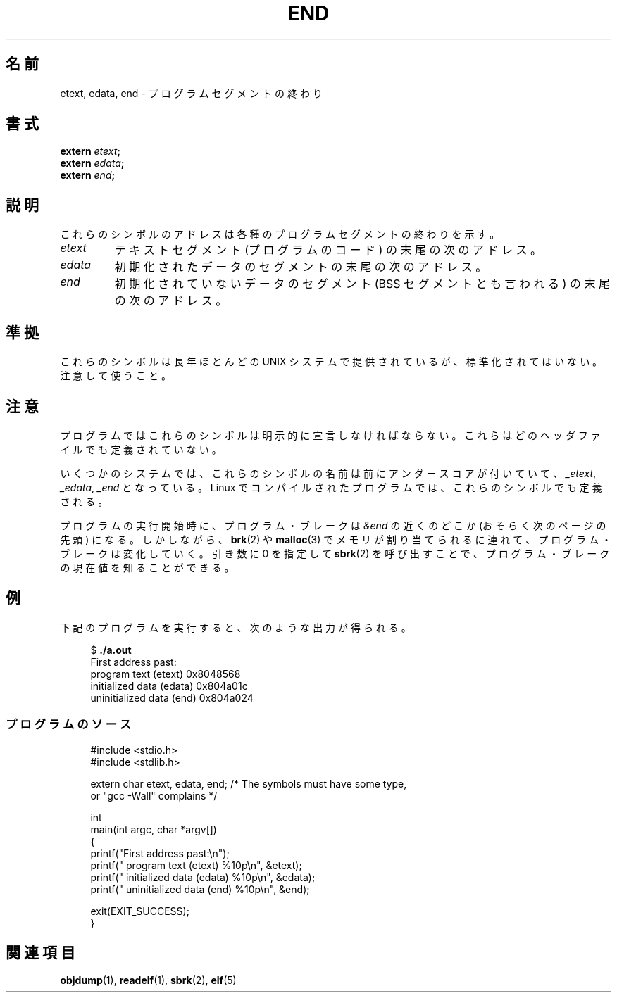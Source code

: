.\" Copyright (c) 2008, Linux Foundation, written by by Michael Kerrisk
.\"     <mtk.manpages@gmail.com>
.\"
.\" Permission is granted to make and distribute verbatim copies of this
.\" manual provided the copyright notice and this permission notice are
.\" preserved on all copies.
.\"
.\" Permission is granted to copy and distribute modified versions of this
.\" manual under the conditions for verbatim copying, provided that the
.\" entire resulting derived work is distributed under the terms of a
.\" permission notice identical to this one
.\"
.\" Since the Linux kernel and libraries are constantly changing, this
.\" manual page may be incorrect or out-of-date.  The author(s) assume no
.\" responsibility for errors or omissions, or for damages resulting from
.\" the use of the information contained herein.  The author(s) may not
.\" have taken the same level of care in the production of this manual,
.\" which is licensed free of charge, as they might when working
.\" professionally.
.\"
.\" Formatted or processed versions of this manual, if unaccompanied by
.\" the source, must acknowledge the copyright and authors of this work.
.\" License.
.\"
.\" Japanese Version Copyright (c) 2008  Akihiro MOTOKI
.\"         all rights reserved.
.\" Translated 2008-08-21, Akihiro MOTOKI <amotoki@dd.iij4u.or.jp>, LDP v3.05
.\" 
.TH END 3 2008-07-17 "GNU" "Linux Programmer's Manual"
.SH 名前
etext, edata, end \- プログラムセグメントの終わり
.SH 書式
.nf
.BI extern " etext" ;
.BI extern " edata" ;
.BI extern " end" ;
.fi
.SH 説明
これらのシンボルのアドレスは各種のプログラムセグメントの終わりを示す。
.TP
.I etext
テキストセグメント (プログラムのコード) の末尾の次のアドレス。
.TP
.I edata
初期化されたデータのセグメントの末尾の次のアドレス。
.TP
.I end
初期化されていないデータのセグメント (BSS セグメントとも言われる)
の末尾の次のアドレス。
.SH 準拠
これらのシンボルは長年ほとんどの UNIX システムで提供されているが、
標準化されてはいない。注意して使うこと。
.SH 注意
プログラムではこれらのシンボルは明示的に宣言しなければならない。
これらはどのヘッダファイルでも定義されていない。

いくつかのシステムでは、これらのシンボルの名前は前にアンダースコアが
付いていて、
.IR _etext ,
.IR _edata ,
.I _end
となっている。
Linux でコンパイルされたプログラムでは、
これらのシンボルでも定義される。

プログラムの実行開始時に、プログラム・ブレークは
.I &end
の近くのどこか (おそらく次のページの先頭) になる。
しかしながら、
.BR brk (2)
や
.BR malloc (3)
でメモリが割り当てられるに連れて、プログラム・ブレークは変化していく。
引き数に 0 を指定して
.BR sbrk (2)
を呼び出すことで、プログラム・ブレークの現在値を知ることができる。
.SH 例
下記のプログラムを実行すると、次のような出力が得られる。
.in +4n
.nf

.RB "$" " ./a.out"
First address past:
    program text (etext)       0x8048568
    initialized data (edata)   0x804a01c
    uninitialized data (end)   0x804a024
.fi
.SS プログラムのソース
\&
.in
.nf
#include <stdio.h>
#include <stdlib.h>

extern char etext, edata, end; /* The symbols must have some type,
                                   or "gcc \-Wall" complains */

int
main(int argc, char *argv[])
{
    printf("First address past:\\n");
    printf("    program text (etext)      %10p\\n", &etext);
    printf("    initialized data (edata)  %10p\\n", &edata);
    printf("    uninitialized data (end)  %10p\\n", &end);

    exit(EXIT_SUCCESS);
}
.fi
.SH 関連項目
.BR objdump (1),
.BR readelf (1),
.BR sbrk (2),
.BR elf (5)

